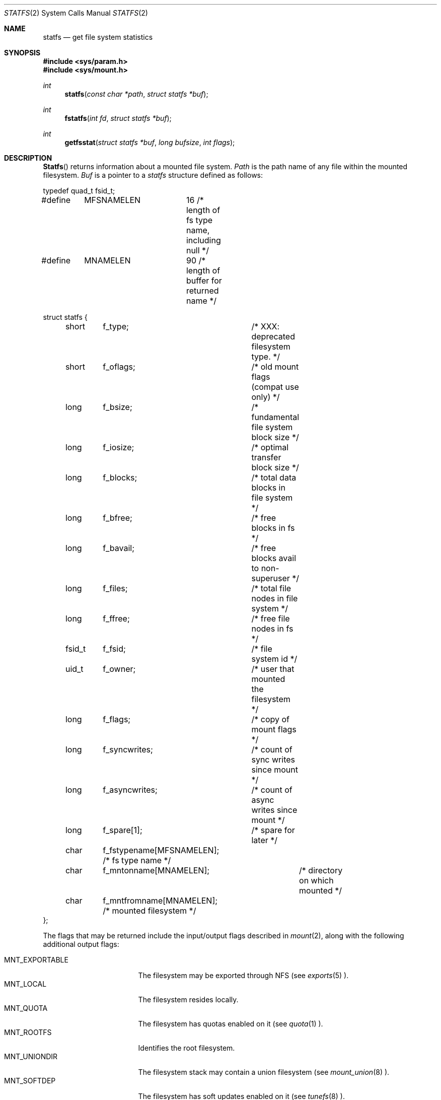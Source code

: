 .\"	BSDI statfs.2,v 2.7 1999/11/16 02:00:03 donn Exp
.\"
.\" Copyright (c) 1989, 1991, 1993
.\"	The Regents of the University of California.  All rights reserved.
.\"
.\" Redistribution and use in source and binary forms, with or without
.\" modification, are permitted provided that the following conditions
.\" are met:
.\" 1. Redistributions of source code must retain the above copyright
.\"    notice, this list of conditions and the following disclaimer.
.\" 2. Redistributions in binary form must reproduce the above copyright
.\"    notice, this list of conditions and the following disclaimer in the
.\"    documentation and/or other materials provided with the distribution.
.\" 3. All advertising materials mentioning features or use of this software
.\"    must display the following acknowledgement:
.\"	This product includes software developed by the University of
.\"	California, Berkeley and its contributors.
.\" 4. Neither the name of the University nor the names of its contributors
.\"    may be used to endorse or promote products derived from this software
.\"    without specific prior written permission.
.\"
.\" THIS SOFTWARE IS PROVIDED BY THE REGENTS AND CONTRIBUTORS ``AS IS'' AND
.\" ANY EXPRESS OR IMPLIED WARRANTIES, INCLUDING, BUT NOT LIMITED TO, THE
.\" IMPLIED WARRANTIES OF MERCHANTABILITY AND FITNESS FOR A PARTICULAR PURPOSE
.\" ARE DISCLAIMED.  IN NO EVENT SHALL THE REGENTS OR CONTRIBUTORS BE LIABLE
.\" FOR ANY DIRECT, INDIRECT, INCIDENTAL, SPECIAL, EXEMPLARY, OR CONSEQUENTIAL
.\" DAMAGES (INCLUDING, BUT NOT LIMITED TO, PROCUREMENT OF SUBSTITUTE GOODS
.\" OR SERVICES; LOSS OF USE, DATA, OR PROFITS; OR BUSINESS INTERRUPTION)
.\" HOWEVER CAUSED AND ON ANY THEORY OF LIABILITY, WHETHER IN CONTRACT, STRICT
.\" LIABILITY, OR TORT (INCLUDING NEGLIGENCE OR OTHERWISE) ARISING IN ANY WAY
.\" OUT OF THE USE OF THIS SOFTWARE, EVEN IF ADVISED OF THE POSSIBILITY OF
.\" SUCH DAMAGE.
.\"
.\"	@(#)statfs.2	8.5 (Berkeley) 5/24/95
.\"
.Dd November 15, 1999
.Dt STATFS 2
.Os
.Sh NAME
.Nm statfs
.Nd get file system statistics
.Sh SYNOPSIS
.Fd #include <sys/param.h>
.Fd #include <sys/mount.h>
.Ft int
.Fn statfs "const char *path" "struct statfs *buf"
.Ft int
.Fn fstatfs "int fd" "struct statfs *buf"
.Ft int
.Fn getfsstat "struct statfs *buf" "long bufsize" "int flags"
.Sh DESCRIPTION
.Fn Statfs
returns information about a mounted file system.
.Fa Path
is the path name of any file within the mounted filesystem.
.Fa Buf
is a pointer to a
.Va statfs
structure defined as follows:
.Bd -literal
typedef quad_t fsid_t;

#define	MFSNAMELEN	16 /* length of fs type name, including null */
#define	MNAMELEN	90 /* length of buffer for returned name */

struct statfs {
	short	f_type;		/* XXX: deprecated filesystem type. */
	short	f_oflags;	/* old mount flags (compat use only) */
	long	f_bsize;	/* fundamental file system block size */
	long	f_iosize;	/* optimal transfer block size */
	long	f_blocks;	/* total data blocks in file system */
	long	f_bfree;	/* free blocks in fs */
	long	f_bavail;	/* free blocks avail to non-superuser */
	long	f_files;	/* total file nodes in file system */
	long	f_ffree;	/* free file nodes in fs */
	fsid_t	f_fsid;		/* file system id */
	uid_t	f_owner;	/* user that mounted the filesystem */
	long	f_flags;	/* copy of mount flags */
	long	f_syncwrites;	/* count of sync writes since mount */
	long	f_asyncwrites;	/* count of async writes since mount */
	long	f_spare[1];	/* spare for later */
	char	f_fstypename[MFSNAMELEN]; /* fs type name */
	char	f_mntonname[MNAMELEN];	  /* directory on which mounted */
	char	f_mntfromname[MNAMELEN];  /* mounted filesystem */
};
.Ed
.Pp
The flags that may be returned include the input/output
flags described in
.Xr mount 2 ,
along with the following additional output flags:
.Pp
.Bl -tag -indent -compact -width MNT_EXPORTABLE_
.It Dv MNT_EXPORTABLE
The filesystem may be exported through NFS (see
.Xr exports 5 ).
.It Dv MNT_LOCAL
The filesystem resides locally.
.It Dv MNT_QUOTA
The filesystem has quotas enabled on it (see
.Xr quota 1 ).
.It Dv MNT_ROOTFS
Identifies the root filesystem.
.It Dv MNT_UNIONDIR
The filesystem stack may contain a union filesystem (see
.Xr mount_union 8 ).
.It Dv MNT_SOFTDEP
The filesystem has soft updates enabled on it (see
.Xr tunefs 8 ).
.El
.Pp
The filesystem type can be determined from the
.Va f_fstypename
field by comparing it against the following strings:
.Pp
.Bl -tag -indent -compact -width MNT_UNIONDIR_
.It Dv Dq adosfs
AmigaDOS Filesystem
.It Dv Dq andrewfs
Andrew Filesystem
.It Dv Dq cd9660
ISO9660 (also known as CDROM) Filesystem
.It Dv Dq fdesc
File Descriptor Filesystem
.It Dv Dq kernfs
Kernel Information Filesystem
.It Dv Dq lfs
Log-based Filesystem
.It Dv Dq loopback
Loopback (Minimal) Filesystem Layer
.It Dv Dq mfs
Memory-based Filesystem
.It Dv Dq msdos
MSDOS Filesystem
.It Dv Dq nfs
Sun-compatible Network Filesystem
.It Dv Dq portal
Portal Filesystem
.It Dv Dq procfs
/proc Filesystem
.It Dv Dq romfs
ROM Filesystem
.It Dv Dq ufs
Fast Filesystem
.It Dv Dq umap
User/Group Identifer Remapping Filesystem
.It Dv Dq union
Union (translucent) Filesystem
.El
.Pp
Fields that are undefined for a particular file system are set to \-1.
.Pp
.Fn Fstatfs
returns the same information about the filesystem where the file referenced
by descriptor
.Fa fd
resides.
.Pp
.Fn Getfsstat
returns information about all mounted filesystems.
The
.Fa buf
argument is a pointer to a
.Fa bufsize
element array of
.Va statfs
structures.
One
.Va statfs
structure for each mounted filesystem is stored into this array,
up to the size specified by
.Fa bufsize .
If
.Fa buf
is
.Dv NULL ,
.Fn getfsstat
returns the number of mounted filesystems and does nothing further.
.Pp
Normally,
.Fa flags
should be specified as
.Dv MNT_WAIT .
If
.Fa flags
is set to
.Dv MNT_NOWAIT ,
.Fn getfsstat
will return the information it has available without requesting
an update from each filesystem.       
Thus, some of the information may be out of date, but
.Fn getfsstat
will not block waiting for information from a filesystem that is
unable to respond.
.Sh RETURN VALUES
Upon successful completion,
.Fn statfs
and
.Fn fstatfs
return a value of 0.
Otherwise, \-1 is returned and the global variable
.Va errno
is set to indicate the error.
.Pp
Upon successful completion,
.Fn getfsstat
returns the number of
.Va statfs
structures stored into
.Fa buf ,
or if
.Fa buf
is
.Dv NULL ,
the total number of mounted filesystems.
Otherwise, \-1 is returned and the global variable
.Va errno
is set to indicate the error.
.Sh ERRORS
.Fn Statfs
fails if one or more of the following are true:
.Bl -tag -width ENAMETOOLONGA
.It Bq Er ENOTDIR
A component of the path prefix of
.Fa path
is not a directory.
.It Bq Er EINVAL
.Fa Path
contains a character with the high-order bit set.
.It Bq Er ENAMETOOLONG
The length of a component of
.Fa path
exceeds 255 characters,
or the length of
.Fa path
exceeds 1023 characters.
.It Bq Er ENOENT
The file referred to by
.Fa path
does not exist.
.It Bq Er EACCES
Search permission is denied for a component of the path prefix of
.Fa path .
.It Bq Er ELOOP
Too many symbolic links were encountered in translating
.Fa path .
.It Bq Er EFAULT
.Fa Buf
or
.Fa path
points to an invalid address.
.It Bq Er EIO
An
.Tn I/O
error occurred while reading from or writing to the file system.
.El
.Pp
.Fn Fstatfs
fails if one or more of the following are true:
.Bl -tag -width ENAMETOOLONGA
.It Bq Er EBADF
.Fa Fd
is not a valid open file descriptor.
.It Bq Er EFAULT
.Fa Buf
points to an invalid address.
.It Bq Er EIO
An
.Tn I/O
error occurred while reading from or writing to the file system.
.El
.Pp
.Fn Getfsstat
fails if one or more of the following are true:
.Bl -tag -width ENAMETOOLONGA
.It Bq Er EFAULT
.Fa Buf
points to an invalid address.
.It Bq Er EIO
An
.Tn I/O
error occurred while reading from or writing to the filesystem.
.El
.Sh "SEE ALSO
.Xr mount 2 ,
.Xr pathconf 2 ,
.Xr stat 2
.Sh HISTORY
The
.Nm statfs
functions first appeared in 4.4BSD.
